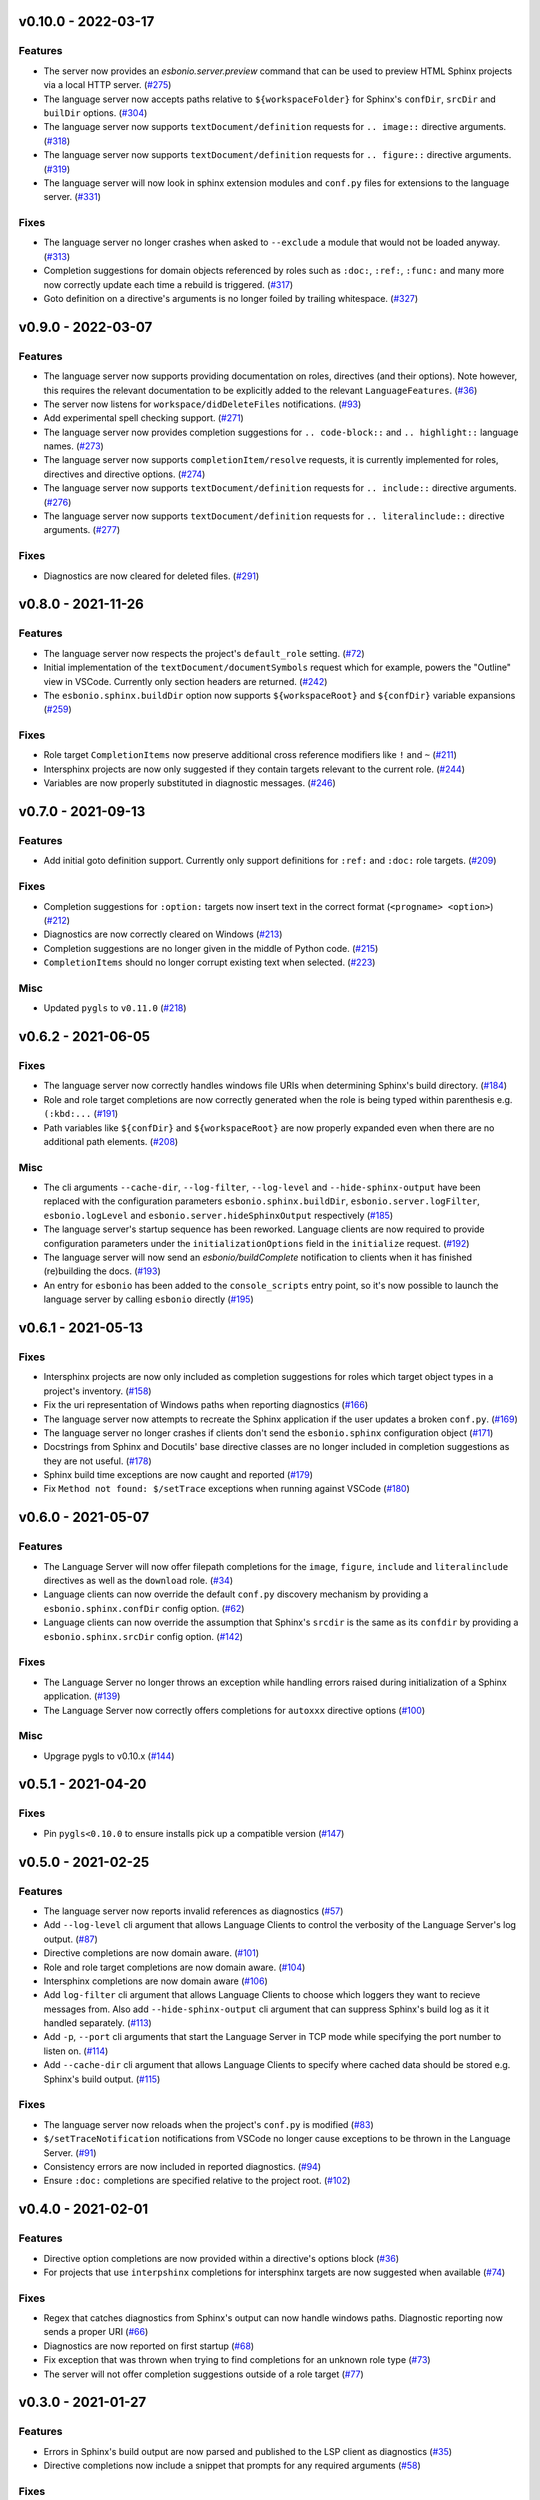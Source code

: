 v0.10.0 - 2022-03-17
--------------------

Features
^^^^^^^^

- The server now provides an `esbonio.server.preview` command that can be used to preview HTML Sphinx projects via a local HTTP server. (`#275 <https://github.com/swyddfa/esbonio/issues/275>`_)
- The language server now accepts paths relative to ``${workspaceFolder}`` for Sphinx's ``confDir``, ``srcDir`` and ``builDir`` options. (`#304 <https://github.com/swyddfa/esbonio/issues/304>`_)
- The language server now supports ``textDocument/definition`` requests for ``.. image::`` directive arguments. (`#318 <https://github.com/swyddfa/esbonio/issues/318>`_)
- The language server now supports ``textDocument/definition`` requests for ``.. figure::`` directive arguments. (`#319 <https://github.com/swyddfa/esbonio/issues/319>`_)
- The language server will now look in sphinx extension modules and ``conf.py`` files for extensions to the language server. (`#331 <https://github.com/swyddfa/esbonio/issues/331>`_)


Fixes
^^^^^

- The language server no longer crashes when asked to ``--exclude`` a module that would not be loaded anyway. (`#313 <https://github.com/swyddfa/esbonio/issues/313>`_)
- Completion suggestions for domain objects referenced by roles such as ``:doc:``, ``:ref:``, ``:func:`` and many more now correctly update each time a rebuild is triggered. (`#317 <https://github.com/swyddfa/esbonio/issues/317>`_)
- Goto definition on a directive's arguments is no longer foiled by trailing whitespace. (`#327 <https://github.com/swyddfa/esbonio/issues/327>`_)


v0.9.0 - 2022-03-07
-------------------

Features
^^^^^^^^

- The language server now supports providing documentation on roles, directives (and their options).
  Note however, this requires the relevant documentation to be explicitly added to the relevant ``LanguageFeatures``. (`#36 <https://github.com/swyddfa/esbonio/issues/36>`_)
- The server now listens for ``workspace/didDeleteFiles`` notifications. (`#93 <https://github.com/swyddfa/esbonio/issues/93>`_)
- Add experimental spell checking support. (`#271 <https://github.com/swyddfa/esbonio/issues/271>`_)
- The language server now provides completion suggestions for ``.. code-block::`` and ``.. highlight::`` language names. (`#273 <https://github.com/swyddfa/esbonio/issues/273>`_)
- The language server now supports ``completionItem/resolve`` requests, it is currently implemented for roles, directives and directive options. (`#274 <https://github.com/swyddfa/esbonio/issues/274>`_)
- The language server now supports ``textDocument/definition`` requests for ``.. include::`` directive arguments. (`#276 <https://github.com/swyddfa/esbonio/issues/276>`_)
- The language server now supports ``textDocument/definition`` requests for ``.. literalinclude::`` directive arguments. (`#277 <https://github.com/swyddfa/esbonio/issues/277>`_)


Fixes
^^^^^

- Diagnostics are now cleared for deleted files. (`#291 <https://github.com/swyddfa/esbonio/issues/291>`_)


v0.8.0 - 2021-11-26
-------------------

Features
^^^^^^^^

- The language server now respects the project's ``default_role`` setting. (`#72 <https://github.com/swyddfa/esbonio/issues/72>`_)
- Initial implementation of the ``textDocument/documentSymbols`` request which for example, powers the "Outline" view in VSCode.
  Currently only section headers are returned. (`#242 <https://github.com/swyddfa/esbonio/issues/242>`_)
- The ``esbonio.sphinx.buildDir`` option now supports ``${workspaceRoot}`` and ``${confDir}`` variable expansions (`#259 <https://github.com/swyddfa/esbonio/issues/259>`_)


Fixes
^^^^^

- Role target ``CompletionItems`` now preserve additional cross reference modifiers like ``!`` and ``~`` (`#211 <https://github.com/swyddfa/esbonio/issues/211>`_)
- Intersphinx projects are now only suggested if they contain targets relevant to the current role. (`#244 <https://github.com/swyddfa/esbonio/issues/244>`_)
- Variables are now properly substituted in diagnostic messages. (`#246 <https://github.com/swyddfa/esbonio/issues/246>`_)


v0.7.0 - 2021-09-13
-------------------

Features
^^^^^^^^

- Add initial goto definition support.
  Currently only support definitions for ``:ref:`` and ``:doc:`` role targets. (`#209 <https://github.com/swyddfa/esbonio/issues/209>`_)


Fixes
^^^^^

- Completion suggestions for ``:option:`` targets now insert text in the correct format (``<progname> <option>``) (`#212 <https://github.com/swyddfa/esbonio/issues/212>`_)
- Diagnostics are now correctly cleared on Windows (`#213 <https://github.com/swyddfa/esbonio/issues/213>`_)
- Completion suggestions are no longer given in the middle of Python code. (`#215 <https://github.com/swyddfa/esbonio/issues/215>`_)
- ``CompletionItems`` should no longer corrupt existing text when selected. (`#223 <https://github.com/swyddfa/esbonio/issues/223>`_)


Misc
^^^^

- Updated ``pygls`` to ``v0.11.0`` (`#218 <https://github.com/swyddfa/esbonio/issues/218>`_)


v0.6.2 - 2021-06-05
-------------------

Fixes
^^^^^

- The language server now correctly handles windows file URIs when determining Sphinx's
  build directory. (`#184 <https://github.com/swyddfa/esbonio/issues/184>`_)
- Role and role target completions are now correctly generated when the role
  is being typed within parenthesis e.g. ``(:kbd:...`` (`#191 <https://github.com/swyddfa/esbonio/issues/191>`_)
- Path variables like ``${confDir}`` and ``${workspaceRoot}`` are now properly expanded
  even when there are no additional path elements. (`#208 <https://github.com/swyddfa/esbonio/issues/208>`_)


Misc
^^^^

- The cli arguments ``--cache-dir``, ``--log-filter``, ``--log-level`` and
  ``--hide-sphinx-output`` have been replaced with the configuration
  parameters ``esbonio.sphinx.buildDir``, ``esbonio.server.logFilter``,
  ``esbonio.logLevel`` and ``esbonio.server.hideSphinxOutput`` respectively (`#185 <https://github.com/swyddfa/esbonio/issues/185>`_)
- The language server's startup sequence has been reworked. Language clients are now
  required to provide configuration parameters under the ``initializationOptions`` field
  in the ``initialize`` request. (`#192 <https://github.com/swyddfa/esbonio/issues/192>`_)
- The language server will now send an `esbonio/buildComplete` notification to
  clients when it has finished (re)building the docs. (`#193 <https://github.com/swyddfa/esbonio/issues/193>`_)
- An entry for ``esbonio`` has been added to the ``console_scripts``
  entry point, so it's now possible to launch the language server by
  calling ``esbonio`` directly (`#195 <https://github.com/swyddfa/esbonio/issues/195>`_)


v0.6.1 - 2021-05-13
-------------------

Fixes
^^^^^

- Intersphinx projects are now only included as completion suggestions for roles
  which target object types in a project's inventory. (`#158 <https://github.com/swyddfa/esbonio/issues/158>`_)
- Fix the uri representation of Windows paths when reporting diagnostics (`#166 <https://github.com/swyddfa/esbonio/issues/166>`_)
- The language server now attempts to recreate the Sphinx application if the user
  updates a broken ``conf.py``. (`#169 <https://github.com/swyddfa/esbonio/issues/169>`_)
- The language server no longer crashes if clients don't send the ``esbonio.sphinx``
  configuration object (`#171 <https://github.com/swyddfa/esbonio/issues/171>`_)
- Docstrings from Sphinx and Docutils' base directive classes are no longer
  included in completion suggestions as they are not useful. (`#178 <https://github.com/swyddfa/esbonio/issues/178>`_)
- Sphinx build time exceptions are now caught and reported (`#179 <https://github.com/swyddfa/esbonio/issues/179>`_)
- Fix ``Method not found: $/setTrace`` exceptions when running against VSCode (`#180 <https://github.com/swyddfa/esbonio/issues/180>`_)


v0.6.0 - 2021-05-07
-------------------

Features
^^^^^^^^

- The Language Server will now offer filepath completions for the ``image``,
  ``figure``, ``include`` and ``literalinclude`` directives as well as the
  ``download`` role. (`#34 <https://github.com/swyddfa/esbonio/issues/34>`_)
- Language clients can now override the default ``conf.py`` discovery mechanism
  by providing a ``esbonio.sphinx.confDir`` config option. (`#62 <https://github.com/swyddfa/esbonio/issues/62>`_)
- Language clients can now override the assumption that Sphinx's ``srcdir``
  is the same as its ``confdir`` by providing a ``esbonio.sphinx.srcDir``
  config option. (`#142 <https://github.com/swyddfa/esbonio/issues/142>`_)


Fixes
^^^^^

- The Language Server no longer throws an exception while handling errors raised
  during initialization of a Sphinx application. (`#139 <https://github.com/swyddfa/esbonio/issues/139>`_)
- The Language Server now correctly offers completions for ``autoxxx`` directive options
  (`#100 <https://github.com/swyddfa/esbonio/issues/100>`_)


Misc
^^^^

- Upgrage pygls to v0.10.x (`#144 <https://github.com/swyddfa/esbonio/issues/144>`_)


v0.5.1 - 2021-04-20
-------------------

Fixes
^^^^^

- Pin ``pygls<0.10.0`` to ensure installs pick up a compatible version (`#147 <https://github.com/swyddfa/esbonio/issues/147>`_)


v0.5.0 - 2021-02-25
-------------------

Features
^^^^^^^^

- The language server now reports invalid references as diagnostics (`#57 <https://github.com/swyddfa/esbonio/issues/57>`_)
- Add ``--log-level`` cli argument that allows Language Clients to
  control the verbosity of the Language Server's log output. (`#87 <https://github.com/swyddfa/esbonio/issues/87>`_)
- Directive completions are now domain aware. (`#101 <https://github.com/swyddfa/esbonio/issues/101>`_)
- Role and role target completions are now domain aware. (`#104 <https://github.com/swyddfa/esbonio/issues/104>`_)
- Intersphinx completions are now domain aware (`#106 <https://github.com/swyddfa/esbonio/issues/106>`_)
- Add ``log-filter`` cli argument that allows Language Clients to choose
  which loggers they want to recieve messages from. Also add
  ``--hide-sphinx-output`` cli argument that can suppress Sphinx's build
  log as it it handled separately. (`#113 <https://github.com/swyddfa/esbonio/issues/113>`_)
- Add ``-p``, ``--port`` cli arguments that start the Language Server in
  TCP mode while specifying the port number to listen on. (`#114 <https://github.com/swyddfa/esbonio/issues/114>`_)
- Add ``--cache-dir`` cli argument that allows Language Clients to
  specify where cached data should be stored e.g. Sphinx's build output. (`#115 <https://github.com/swyddfa/esbonio/issues/115>`_)


Fixes
^^^^^

- The language server now reloads when the project's ``conf.py`` is modified (`#83 <https://github.com/swyddfa/esbonio/issues/83>`_)
- ``$/setTraceNotification`` notifications from VSCode no longer cause exceptions to be thrown
  in the Language Server. (`#91 <https://github.com/swyddfa/esbonio/issues/91>`_)
- Consistency errors are now included in reported diagnostics. (`#94 <https://github.com/swyddfa/esbonio/issues/94>`_)
- Ensure ``:doc:`` completions are specified relative to the project root. (`#102 <https://github.com/swyddfa/esbonio/issues/102>`_)


v0.4.0 - 2021-02-01
-------------------

Features
^^^^^^^^

- Directive option completions are now provided
  within a directive's options block (`#36 <https://github.com/swyddfa/esbonio/issues/36>`_)
- For projects that use ``interpshinx`` completions
  for intersphinx targets are now suggested when available (`#74 <https://github.com/swyddfa/esbonio/issues/74>`_)


Fixes
^^^^^

- Regex that catches diagnostics from Sphinx's
  output can now handle windows paths. Diagnostic reporting now sends a
  proper URI (`#66 <https://github.com/swyddfa/esbonio/issues/66>`_)
- Diagnostics are now reported on first startup (`#68 <https://github.com/swyddfa/esbonio/issues/68>`_)
- Fix exception that was thrown when trying to find
  completions for an unknown role type (`#73 <https://github.com/swyddfa/esbonio/issues/73>`_)
- The server will not offer completion suggestions outside of
  a role target (`#77 <https://github.com/swyddfa/esbonio/issues/77>`_)


v0.3.0 - 2021-01-27
-------------------

Features
^^^^^^^^

- Errors in Sphinx's build output are now parsed and published
  to the LSP client as diagnostics (`#35 <https://github.com/swyddfa/esbonio/issues/35>`_)
- Directive completions now include a snippet that
  prompts for any required arguments (`#58 <https://github.com/swyddfa/esbonio/issues/58>`_)


Fixes
^^^^^

- Errors encountered when initialising Sphinx are now caught and the language
  client is notified of an issue. (`#33 <https://github.com/swyddfa/esbonio/issues/33>`_)
- Fix issue where some malformed ``CompletionItem`` objects were
  preventing completion suggestions from being shown. (`#54 <https://github.com/swyddfa/esbonio/issues/54>`_)
- Windows paths are now handled correctly (`#60 <https://github.com/swyddfa/esbonio/issues/60>`_)
- Server no longer chooses ``conf.py`` files that
  are located under a ``.tox`` or ``site-packages`` directory (`#61 <https://github.com/swyddfa/esbonio/issues/61>`_)


v0.2.1 - 2020-12-08
-------------------

Fixes
^^^^^

- Directives that are part of the ``std`` or ``py`` Sphinx domains
  will now be included in completion suggestions (`#31 <https://github.com/swyddfa/esbonio/issues/31>`_)


v0.2.0 - 2020-12-06
-------------------

Features
^^^^^^^^

- Python log events can now published to Language Clients (`#27 <https://github.com/swyddfa/esbonio/issues/27>`_)
- Sphinx's build output is now redirected to the LSP client as log
  messages. (`#28 <https://github.com/swyddfa/esbonio/issues/28>`_)
- Suggest completions for targets for a number of roles from the
  `std <https://www.sphinx-doc.org/en/master/usage/restructuredtext/domains.html#the-standard-domain>`_
  and `py <https://www.sphinx-doc.org/en/master/usage/restructuredtext/domains.html#the-python-domain>`_
  domains including ``ref``, ``doc``, ``func``, ``meth``, ``class`` and more. (`#29 <https://github.com/swyddfa/esbonio/issues/29>`_)


Fixes
^^^^^

- Fix discovery of roles so that roles in Sphinx domains are used and
  that unimplemented ``docutils`` roles are not surfaced. (`#26 <https://github.com/swyddfa/esbonio/issues/26>`_)


v0.1.2 - 2020-12-01
-------------------

Misc
^^^^

- Use ``ubuntu-20.04`` for Python builds so that the correct version of ``pandoc`` is
  available (`#25 <https://github.com/swyddfa/esbonio/issues/25>`_)


v0.1.1 - 2020-12-01
-------------------

Misc
^^^^

- Ensure ``pandoc`` is installed to fix the Python release builds (`#24 <https://github.com/swyddfa/esbonio/issues/24>`_)


v0.1.0 - 2020-12-01
-------------------

Features
^^^^^^^^

- The language server can now offer completion suggestions for ``directives`` and
  ``roles`` (`#23 <https://github.com/swyddfa/esbonio/issues/23>`_)


0.0.6 - 2020-11-21
------------------

Misc
^^^^

- Add ``--version`` option to the cli that will print the version number and exit. (`#11 <https://github.com/swyddfa/esbonio/issues/11>`_)


0.0.5 - 2020-11-20
------------------

Misc
^^^^

- Update build pipeline to use ``towncrier`` to autogenerate release notes
  and changelog entries (`#5 <https://github.com/swyddfa/esbonio/issues/5>`_)
